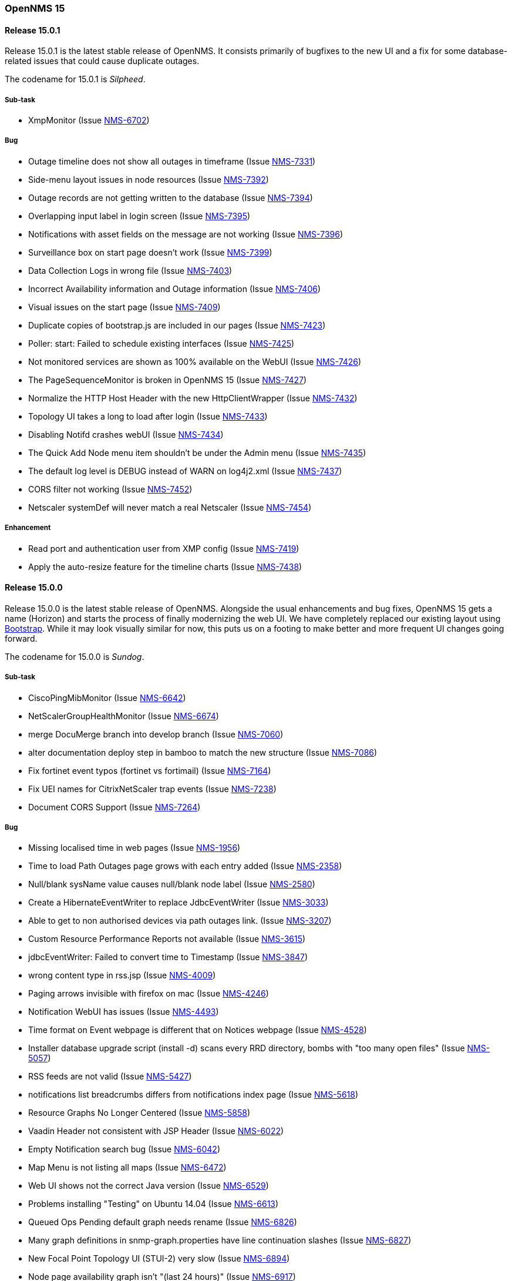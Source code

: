 [releasenotes-15]
=== OpenNMS 15

[releasenotes-changelog-15.0.1]
==== Release 15.0.1

Release 15.0.1 is the latest stable release of OpenNMS.  It consists primarily of bugfixes to the new UI and a fix for some database-related issues that could cause duplicate outages.

The codename for 15.0.1 is _Silpheed_.

===== Sub-task

* XmpMonitor (Issue http://issues.opennms.org/browse/NMS-6702[NMS-6702])

===== Bug

* Outage timeline does not show all outages in timeframe (Issue http://issues.opennms.org/browse/NMS-7331[NMS-7331])
* Side-menu layout issues in node resources (Issue http://issues.opennms.org/browse/NMS-7392[NMS-7392])
* Outage records are not getting written to the database (Issue http://issues.opennms.org/browse/NMS-7394[NMS-7394])
* Overlapping input label in login screen (Issue http://issues.opennms.org/browse/NMS-7395[NMS-7395])
* Notifications with asset fields on the message are not working (Issue http://issues.opennms.org/browse/NMS-7396[NMS-7396])
* Surveillance box on start page doesn't work (Issue http://issues.opennms.org/browse/NMS-7399[NMS-7399])
* Data Collection Logs in wrong file (Issue http://issues.opennms.org/browse/NMS-7403[NMS-7403])
* Incorrect Availability information and Outage information (Issue http://issues.opennms.org/browse/NMS-7406[NMS-7406])
* Visual issues on the start page (Issue http://issues.opennms.org/browse/NMS-7409[NMS-7409])
* Duplicate copies of bootstrap.js are included in our pages (Issue http://issues.opennms.org/browse/NMS-7423[NMS-7423])
* Poller: start: Failed to schedule existing interfaces (Issue http://issues.opennms.org/browse/NMS-7425[NMS-7425])
* Not monitored services are shown as 100% available on the WebUI (Issue http://issues.opennms.org/browse/NMS-7426[NMS-7426])
* The PageSequenceMonitor is broken in OpenNMS 15 (Issue http://issues.opennms.org/browse/NMS-7427[NMS-7427])
* Normalize the HTTP Host Header with the new HttpClientWrapper (Issue http://issues.opennms.org/browse/NMS-7432[NMS-7432])
* Topology UI takes a long to load after login (Issue http://issues.opennms.org/browse/NMS-7433[NMS-7433])
* Disabling Notifd crashes webUI (Issue http://issues.opennms.org/browse/NMS-7434[NMS-7434])
* The Quick Add Node menu item shouldn't be under the Admin menu (Issue http://issues.opennms.org/browse/NMS-7435[NMS-7435])
* The default log level is DEBUG instead of WARN on log4j2.xml (Issue http://issues.opennms.org/browse/NMS-7437[NMS-7437])
* CORS filter not working (Issue http://issues.opennms.org/browse/NMS-7452[NMS-7452])
* Netscaler systemDef will never match a real Netscaler (Issue http://issues.opennms.org/browse/NMS-7454[NMS-7454])

===== Enhancement

* Read port and authentication user from XMP config (Issue http://issues.opennms.org/browse/NMS-7419[NMS-7419])
* Apply the auto-resize feature for the timeline charts (Issue http://issues.opennms.org/browse/NMS-7438[NMS-7438])


[releasenotes-changelog-15.0.0]
==== Release 15.0.0

Release 15.0.0 is the latest stable release of OpenNMS.  Alongside the usual enhancements and bug fixes, OpenNMS 15 gets a name (Horizon) and starts the process of finally modernizing the web UI.  We have completely replaced our existing layout using http://getbootstrap.com/[Bootstrap].  While it may look visually similar for now, this puts us on a footing to make better and more frequent UI changes going forward.

The codename for 15.0.0 is _Sundog_.

===== Sub-task

* CiscoPingMibMonitor (Issue http://issues.opennms.org/browse/NMS-6642[NMS-6642])
* NetScalerGroupHealthMonitor (Issue http://issues.opennms.org/browse/NMS-6674[NMS-6674])
* merge DocuMerge branch into develop branch (Issue http://issues.opennms.org/browse/NMS-7060[NMS-7060])
* alter documentation deploy step in bamboo to match the new structure (Issue http://issues.opennms.org/browse/NMS-7086[NMS-7086])
* Fix fortinet event typos (fortinet vs fortimail) (Issue http://issues.opennms.org/browse/NMS-7164[NMS-7164])
* Fix UEI names for CitrixNetScaler trap events (Issue http://issues.opennms.org/browse/NMS-7238[NMS-7238])
* Document CORS Support (Issue http://issues.opennms.org/browse/NMS-7264[NMS-7264])



===== Bug

* Missing localised time in web pages (Issue http://issues.opennms.org/browse/NMS-1956[NMS-1956])
* Time to load Path Outages page grows with each entry added (Issue http://issues.opennms.org/browse/NMS-2358[NMS-2358])
* Null/blank sysName value causes null/blank node label (Issue http://issues.opennms.org/browse/NMS-2580[NMS-2580])
* Create a HibernateEventWriter to replace JdbcEventWriter (Issue http://issues.opennms.org/browse/NMS-3033[NMS-3033])
* Able to get to non authorised devices via path outages link. (Issue http://issues.opennms.org/browse/NMS-3207[NMS-3207])
* Custom Resource Performance Reports not available (Issue http://issues.opennms.org/browse/NMS-3615[NMS-3615])
* jdbcEventWriter: Failed to convert time to Timestamp (Issue http://issues.opennms.org/browse/NMS-3847[NMS-3847])
* wrong content type in rss.jsp (Issue http://issues.opennms.org/browse/NMS-4009[NMS-4009])
* Paging arrows invisible with firefox on mac (Issue http://issues.opennms.org/browse/NMS-4246[NMS-4246])
* Notification WebUI has issues (Issue http://issues.opennms.org/browse/NMS-4493[NMS-4493])
* Time format on Event webpage is different that on Notices webpage (Issue http://issues.opennms.org/browse/NMS-4528[NMS-4528])
* Installer database upgrade script (install -d) scans every RRD directory, bombs with "too many open files" (Issue http://issues.opennms.org/browse/NMS-5057[NMS-5057])
* RSS feeds are not valid (Issue http://issues.opennms.org/browse/NMS-5427[NMS-5427])
* notifications list breadcrumbs differs from notifications index page (Issue http://issues.opennms.org/browse/NMS-5618[NMS-5618])
* Resource Graphs No Longer Centered (Issue http://issues.opennms.org/browse/NMS-5858[NMS-5858])
* Vaadin Header not consistent with JSP Header (Issue http://issues.opennms.org/browse/NMS-6022[NMS-6022])
* Empty Notification search bug (Issue http://issues.opennms.org/browse/NMS-6042[NMS-6042])
* Map Menu is not listing all maps (Issue http://issues.opennms.org/browse/NMS-6472[NMS-6472])
* Web UI shows not the correct Java version (Issue http://issues.opennms.org/browse/NMS-6529[NMS-6529])
* Problems installing "Testing" on Ubuntu 14.04 (Issue http://issues.opennms.org/browse/NMS-6613[NMS-6613])
* Queued Ops Pending default graph needs rename (Issue http://issues.opennms.org/browse/NMS-6826[NMS-6826])
* Many graph definitions in snmp-graph.properties have line continuation slashes (Issue http://issues.opennms.org/browse/NMS-6827[NMS-6827])
* New Focal Point Topology UI (STUI-2) very slow (Issue http://issues.opennms.org/browse/NMS-6894[NMS-6894])
* Node page availability graph isn't "(last 24 hours)" (Issue http://issues.opennms.org/browse/NMS-6917[NMS-6917])
* WMI collector does not support persistence selectors (Issue http://issues.opennms.org/browse/NMS-6924[NMS-6924])
* test failure: org.opennms.mock.snmp.LLDPMibTest (Issue http://issues.opennms.org/browse/NMS-6956[NMS-6956])
* Requisition list very slow to display (Issue http://issues.opennms.org/browse/NMS-6958[NMS-6958])
* GeoMap polygons activation doesn't accurately reflect cursor location (Issue http://issues.opennms.org/browse/NMS-6967[NMS-6967])
* Navbar in Distributed Map is missing (Issue http://issues.opennms.org/browse/NMS-7015[NMS-7015])
* Local interface not displayed correctly in "Cdp Cache Table Links" (Issue http://issues.opennms.org/browse/NMS-7059[NMS-7059])
* xss in device snmp settings (Issue http://issues.opennms.org/browse/NMS-7075[NMS-7075])
* provision.pl just works if the admin user credentials are used (Issue http://issues.opennms.org/browse/NMS-7112[NMS-7112])
* Message Error in DnsMonitor (Issue http://issues.opennms.org/browse/NMS-7115[NMS-7115])
* Unable to add graph to KSC report (Issue http://issues.opennms.org/browse/NMS-7120[NMS-7120])
* ReST call for outages ends up with 500 status (Issue http://issues.opennms.org/browse/NMS-7126[NMS-7126])
* OpenNMS logo doesn't point to the same file (Issue http://issues.opennms.org/browse/NMS-7144[NMS-7144])
* footer rendering is weird in opennms docs (Issue http://issues.opennms.org/browse/NMS-7149[NMS-7149])
* Add a unit test for NodeLabel.computeLabel() (Issue http://issues.opennms.org/browse/NMS-7170[NMS-7170])
* ie9 does not display any 'interfaces' on a switch node - the tabs are blank (Issue http://issues.opennms.org/browse/NMS-7176[NMS-7176])
* NullPointerException When Querying offset in ReST Events Endpoint (Issue http://issues.opennms.org/browse/NMS-7185[NMS-7185])
* OpenNMS does not eat yellow runts (Issue http://issues.opennms.org/browse/NMS-7246[NMS-7246])
* HTTP 500 errors in WebUI after upgrade to 14.0.2 (Issue http://issues.opennms.org/browse/NMS-7270[NMS-7270])
* WMI changed naming format for wmiLogicalDisk and wmiPhysicalDisk device (Issue http://issues.opennms.org/browse/NMS-7277[NMS-7277])
* Enable WMI Opennms Cent OS box (Issue http://issues.opennms.org/browse/NMS-7279[NMS-7279])
* Non provisioned switches with multiple VLANs generate an error (Issue http://issues.opennms.org/browse/NMS-7287[NMS-7287])
* SNMP configuration shows v1 as default and v2c is set. (Issue http://issues.opennms.org/browse/NMS-7322[NMS-7322])
* Include parts of a configuration doesn't work (Issue http://issues.opennms.org/browse/NMS-7330[NMS-7330])
* Outage timeline does not show all outages in timeframe (Issue http://issues.opennms.org/browse/NMS-7331[NMS-7331])
* Unnecessary and confusing DEBUG entry on poller.log (Issue http://issues.opennms.org/browse/NMS-7332[NMS-7332])
* Switches values retrieved incorrectly in the BSF notification strategy  (Issue http://issues.opennms.org/browse/NMS-7333[NMS-7333])
* QueryManagerDaoImpl crashes in getNodeServices() (Issue http://issues.opennms.org/browse/NMS-7335[NMS-7335])
* Acknowledging alarms from the geo-map is not working (Issue http://issues.opennms.org/browse/NMS-7359[NMS-7359])
* Add/Edit notifications takes too much time (Issue http://issues.opennms.org/browse/NMS-7360[NMS-7360])
* Update Java in OpenNMS yum repos (Issue http://issues.opennms.org/browse/NMS-7363[NMS-7363])
* Octectstring not well stored in strings.properties file (Issue http://issues.opennms.org/browse/NMS-7367[NMS-7367])
* RrdDao.getLastFetchValue() throws an exception when using RRDtool (Issue http://issues.opennms.org/browse/NMS-7368[NMS-7368])
* Authentication defined in XML collector URLs cannot contain some reserved characters, even if escaped. (Issue http://issues.opennms.org/browse/NMS-7381[NMS-7381])
* The hardware inventory scanner doesn't recognize PhysicalClass::cpu(12) for entPhysicalClass (Issue http://issues.opennms.org/browse/NMS-7387[NMS-7387])
* Crash on path outage JSP after DAO upgrade (Issue http://issues.opennms.org/browse/NMS-7391[NMS-7391])



===== Enhancement

* header should always contain links for all sections (Issue http://issues.opennms.org/browse/NMS-1595[NMS-1595])
* No link back to node after manually unmanaging services (Issue http://issues.opennms.org/browse/NMS-2233[NMS-2233])
* Group path outages by critical node (Issue http://issues.opennms.org/browse/NMS-2359[NMS-2359])
* Search for nodes by sysObjectID in web UI (Issue http://issues.opennms.org/browse/NMS-2582[NMS-2582])
* Modify results JSP to render multiple columns (Issue http://issues.opennms.org/browse/NMS-2694[NMS-2694])
* Sort the Path Outages by Critical Path Node (Issue http://issues.opennms.org/browse/NMS-5079[NMS-5079])
* Default hrStorageUsed disk space relativeChange threshold only alerts on a sudden _increase of free space_, not a decrease of free space (Issue http://issues.opennms.org/browse/NMS-5085[NMS-5085])
* Add ability to search for nodes by SNMP values like Location and Contact (Issue http://issues.opennms.org/browse/NMS-5133[NMS-5133])
* Upgrade JasperReports 3.7.6 to most recent version (Issue http://issues.opennms.org/browse/NMS-5182[NMS-5182])
* Add link to a node's upstream critical path node in the dependent node's web page (Issue http://issues.opennms.org/browse/NMS-5448[NMS-5448])
* Event definitions: Fortinet (Issue http://issues.opennms.org/browse/NMS-6508[NMS-6508])
* ImapMonitor does not work with nginx (Issue http://issues.opennms.org/browse/NMS-6736[NMS-6736])
* Expose SNMP4J 2.x noGetBulk and allowSnmpV2cInV1 capabilities (Issue http://issues.opennms.org/browse/NMS-7123[NMS-7123])
* showNodes.jsp should show nodes in alphabetical order (Issue http://issues.opennms.org/browse/NMS-7157[NMS-7157])
* Backup Exec UEI contain "http://" in uei (Issue http://issues.opennms.org/browse/NMS-7166[NMS-7166])
* Rename link to configure the Ops Board in the Admin section. (Issue http://issues.opennms.org/browse/NMS-7205[NMS-7205])
* Remove "JMX Config Generator Web UI ALPHA" from stable (Issue http://issues.opennms.org/browse/NMS-7206[NMS-7206])
* Document that user must be in 'rest', 'provision' or 'admin' role for provision.pl to work (Issue http://issues.opennms.org/browse/NMS-7228[NMS-7228])
* Add collection of SNMP MIB2 UDP scalar stats (Issue http://issues.opennms.org/browse/NMS-7247[NMS-7247])
* CORS Support (Issue http://issues.opennms.org/browse/NMS-7261[NMS-7261])
* Improve the speed of the ReST API and Service Layer for the requisitions' repositories. (Issue http://issues.opennms.org/browse/NMS-7278[NMS-7278])
* Enforce selecting a single resource for Custom Resource Performance Reports (Issue http://issues.opennms.org/browse/NMS-7308[NMS-7308])
* Rearrange Node/Event/Alarm/Outage links on bootstrap UI (Issue http://issues.opennms.org/browse/NMS-7317[NMS-7317])
* Add configuration property for protobuf queue size (Issue http://issues.opennms.org/browse/NMS-7384[NMS-7384])
* IpInterfaceScan shouldDetect() method should check for empty string in addition to null string (Issue http://issues.opennms.org/browse/NMS-7388[NMS-7388])

